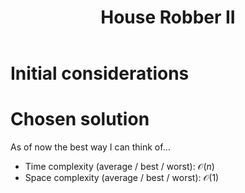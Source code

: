 #+TITLE:House Robber II
#+PROPERTY: header-args :tangle problem_3_house_robber_II.py
#+STARTUP: latexpreview
#+URL:

#+BEGIN_QUOTE

#+END_QUOTE

* Initial considerations

* Chosen solution

As of now the best way I can think of…

- Time complexity (average / best / worst): $\mathcal{O}(n)$
- Space complexity (average / best / worst): $\mathcal{O}(1)$

#+BEGIN_SRC python
#+END_SRC
